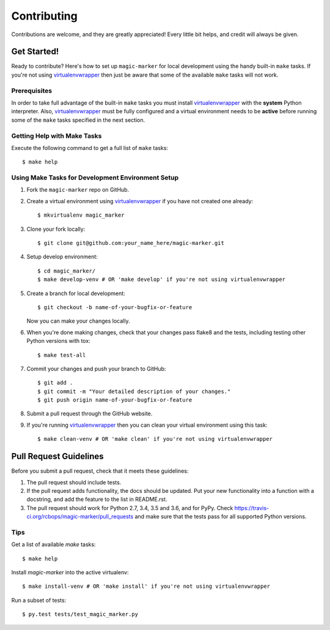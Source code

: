.. highlight:: shell

============
Contributing
============

Contributions are welcome, and they are greatly appreciated! Every little bit
helps, and credit will always be given.

------------
Get Started!
------------

Ready to contribute? Here's how to set up ``magic-marker`` for local development using the handy built-in ``make`` tasks.
If you're not using virtualenvwrapper_ then just be aware that some of the available ``make`` tasks will not work.

Prerequisites
------------

In order to take full advantage of the built-in ``make`` tasks you must install virtualenvwrapper_ with the **system**
Python interpreter. Also, virtualenvwrapper_ must be fully configured and a virtual environment needs to be **active**
before running some of the ``make`` tasks specified in the next section.

Getting Help with Make Tasks
----------------------------

Execute the following command to get a full list of ``make`` tasks::

    $ make help

Using Make Tasks for Development Environment Setup
--------------------------------------------------

1. Fork the ``magic-marker`` repo on GitHub.
2. Create a virtual environment using virtualenvwrapper_ if you have not created one already::

    $ mkvirtualenv magic_marker

3. Clone your fork locally::

    $ git clone git@github.com:your_name_here/magic-marker.git

4. Setup develop environment::

    $ cd magic_marker/
    $ make develop-venv # OR 'make develop' if you're not using virtualenvwrapper

5. Create a branch for local development::

    $ git checkout -b name-of-your-bugfix-or-feature

   Now you can make your changes locally.

6. When you're done making changes, check that your changes pass flake8 and the
   tests, including testing other Python versions with tox::

    $ make test-all

7. Commit your changes and push your branch to GitHub::

    $ git add .
    $ git commit -m "Your detailed description of your changes."
    $ git push origin name-of-your-bugfix-or-feature

8. Submit a pull request through the GitHub website.
9. If you're running virtualenvwrapper_ then you can clean your virtual environment using this task::

    $ make clean-venv # OR 'make clean' if you're not using virtualenvwrapper

-----------------------
Pull Request Guidelines
-----------------------

Before you submit a pull request, check that it meets these guidelines:

1. The pull request should include tests.
2. If the pull request adds functionality, the docs should be updated. Put
   your new functionality into a function with a docstring, and add the
   feature to the list in README.rst.
3. The pull request should work for Python 2.7, 3.4, 3.5 and 3.6, and for PyPy. Check
   https://travis-ci.org/rcbops/magic-marker/pull_requests
   and make sure that the tests pass for all supported Python versions.

Tips
----

Get a list of available `make` tasks::

   $ make help

Install `magic-marker` into the active virtualenv::

   $ make install-venv # OR 'make install' if you're not using virtualenvwrapper

Run a subset of tests::

   $ py.test tests/test_magic_marker.py

.. _virtualenvwrapper: https://virtualenvwrapper.readthedocs.io/en/latest/